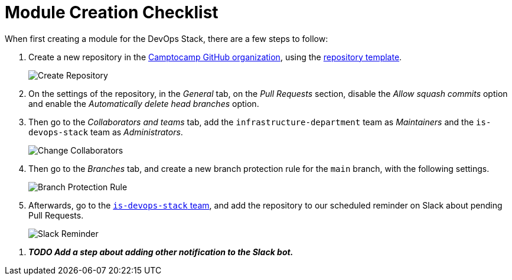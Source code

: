 = Module Creation Checklist

When first creating a module for the DevOps Stack, there are a few steps to follow:

1. Create a new repository in the https://github.com/camptocamp/[Camptocamp GitHub organization], using the https://github.com/camptocamp/devops-stack-module-template[repository template].
+
image::guides_tutorials/module_checklist/create_module_repository.png[Create Repository]

2. On the settings of the repository, in the _General_ tab, on the _Pull Requests_ section, disable the _Allow squash commits_ option and enable the _Automatically delete head branches_ option.

3. Then go to the _Collaborators and teams_ tab, add the `infrastructure-department` team as _Maintainers_ and the `is-devops-stack` team as _Administrators_.
+
image::guides_tutorials/module_checklist/change_collaborators.png[Change Collaborators]

4. Then go to the _Branches_ tab, and create a new branch protection rule for the `main` branch, with the following settings.
+
image::guides_tutorials/module_checklist/branch_protection_rule.png[Branch Protection Rule]

5. Afterwards, go to the https://github.com/orgs/camptocamp/teams/is-devops-stack/[`is-devops-stack` team], and add the repository to our scheduled reminder on Slack about pending Pull Requests.
+
image::guides_tutorials/module_checklist/add_repo_to_slack_reminder.png[Slack Reminder]

// TODO Add a step about adding other notification to the Slack bot.
6. *_TODO Add a step about adding other notification to the Slack bot._*
